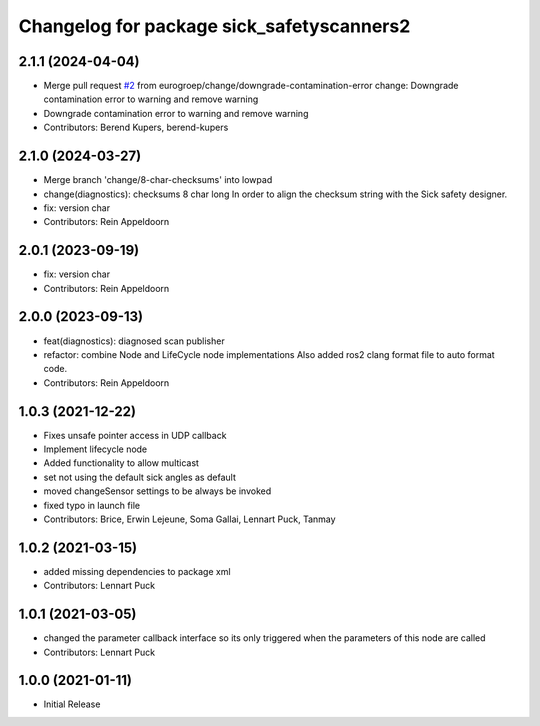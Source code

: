 ^^^^^^^^^^^^^^^^^^^^^^^^^^^^^^^^^^^^^^^^^^
Changelog for package sick_safetyscanners2
^^^^^^^^^^^^^^^^^^^^^^^^^^^^^^^^^^^^^^^^^^

2.1.1 (2024-04-04)
------------------
* Merge pull request `#2 <https://github.com/eurogroep/sick_safetyscanners2/issues/2>`_ from eurogroep/change/downgrade-contamination-error
  change: Downgrade contamination error to warning and remove warning
* Downgrade contamination error to warning and remove warning
* Contributors: Berend Kupers, berend-kupers

2.1.0 (2024-03-27)
------------------
* Merge branch 'change/8-char-checksums' into lowpad
* change(diagnostics): checksums 8 char long
  In order to align the checksum string with the Sick safety designer.
* fix: version char
* Contributors: Rein Appeldoorn

2.0.1 (2023-09-19)
------------------
* fix: version char
* Contributors: Rein Appeldoorn

2.0.0 (2023-09-13)
------------------
* feat(diagnostics): diagnosed scan publisher
* refactor: combine Node and LifeCycle node implementations
  Also added ros2 clang format file to auto format code.
* Contributors: Rein Appeldoorn

1.0.3 (2021-12-22)
------------------
* Fixes unsafe pointer access in UDP callback
* Implement lifecycle node 
* Added functionality to allow multicast
* set not using the default sick angles as default
* moved changeSensor settings to be always be invoked
* fixed typo in launch file
* Contributors: Brice, Erwin Lejeune, Soma Gallai, Lennart Puck, Tanmay

1.0.2 (2021-03-15)
------------------
* added missing dependencies to package xml
* Contributors: Lennart Puck

1.0.1 (2021-03-05)
------------------
* changed the parameter callback interface so its only triggered
  when the parameters of this node are called
* Contributors: Lennart Puck

1.0.0 (2021-01-11)
------------------

* Initial Release
